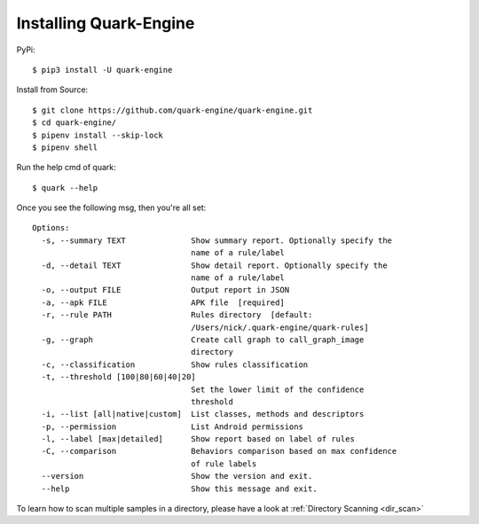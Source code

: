 +++++++++++++++++++++++
Installing Quark-Engine
+++++++++++++++++++++++

PyPi::

    $ pip3 install -U quark-engine

Install from Source::

    $ git clone https://github.com/quark-engine/quark-engine.git
    $ cd quark-engine/
    $ pipenv install --skip-lock
    $ pipenv shell

Run the help cmd of quark::

    $ quark --help

Once you see the following msg, then you're all set::

    Options:
      -s, --summary TEXT              Show summary report. Optionally specify the
                                      name of a rule/label
      -d, --detail TEXT               Show detail report. Optionally specify the
                                      name of a rule/label
      -o, --output FILE               Output report in JSON
      -a, --apk FILE                  APK file  [required]
      -r, --rule PATH                 Rules directory  [default:
                                      /Users/nick/.quark-engine/quark-rules]
      -g, --graph                     Create call graph to call_graph_image
                                      directory
      -c, --classification            Show rules classification
      -t, --threshold [100|80|60|40|20]
                                      Set the lower limit of the confidence
                                      threshold
      -i, --list [all|native|custom]  List classes, methods and descriptors
      -p, --permission                List Android permissions
      -l, --label [max|detailed]      Show report based on label of rules
      -C, --comparison                Behaviors comparison based on max confidence
                                      of rule labels
      --version                       Show the version and exit.
      --help                          Show this message and exit.

To learn how to scan multiple samples in a directory, please have a look at :ref:`Directory Scanning <dir_scan>`
